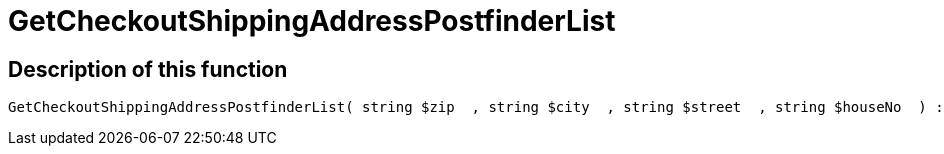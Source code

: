 = GetCheckoutShippingAddressPostfinderList
:keywords: GetCheckoutShippingAddressPostfinderList
:page-index: false

//  auto generated content Thu, 06 Jul 2017 00:04:05 +0200
== Description of this function

[source,plenty]
----

GetCheckoutShippingAddressPostfinderList( string $zip  , string $city  , string $street  , string $houseNo  ) :

----

